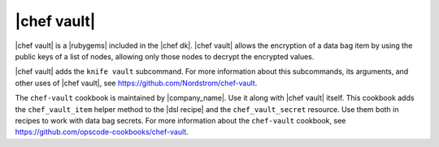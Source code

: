 =====================================================
|chef vault|
=====================================================

|chef vault| is a |rubygems| included in the |chef dk|. |chef vault| allows the encryption of a data bag item by using the public keys of a list of nodes, allowing only those nodes to decrypt the encrypted values.

|chef vault| adds the ``knife vault`` subcommand. For more information about this subcommands, its arguments, and other uses of |chef vault|, see https://github.com/Nordstrom/chef-vault.

The ``chef-vault`` cookbook is maintained by |company_name|. Use it along with |chef vault| itself. This cookbook adds the ``chef_vault_item`` helper method to the |dsl recipe| and the ``chef_vault_secret`` resource. Use them both in recipes to work with data bag secrets. For more information about the ``chef-vault`` cookbook, see https://github.com/opscode-cookbooks/chef-vault.